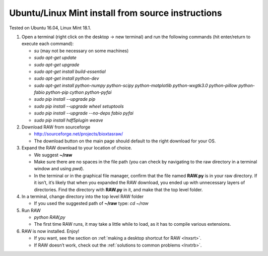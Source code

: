 Ubuntu/Linux Mint install from source instructions
^^^^^^^^^^^^^^^^^^^^^^^^^^^^^^^^^^^^^^^^^^^^^^^^^^^
.. _lnxubuntu:

Tested on Ubuntu 16.04, Linux Mint 18.1.

#.  Open a terminal (right click on the desktop -> new terminal) and run the following
    commands (hit enter/return to execute each command):

    *   *su* (may not be necessary on some machines)

    *   *sudo apt-get update*

    *   *sudo apt-get upgrade*

    *   *sudo apt-get install build-essential*

    *   *sudo apt-get install python-dev*

    *   *sudo apt-get install python-numpy python-scipy python-matplotlib python-wxgtk3.0
        python-pillow python-fabio python-pip cython python-pyfai*

    *   *sudo pip install --upgrade pip*

    *   *sudo pip install --upgrade wheel setuptools*

    *   *sudo pip install --upgrade --no-deps fabio pyfai*

    *   *sudo pip install hdf5plugin weave*

#.  Download RAW from sourceforge

    *   `http://sourceforge.net/projects/bioxtasraw/ <http://sourceforge.net/projects/bioxtasraw/>`_

    *   The download button on the main page should default to the right download for your OS.

#.  Expand the RAW download to your location of choice.

    *   We suggest **~/raw**

    *   Make sure there are no spaces in the file path (you can check by navigating
        to the raw directory in a terminal window and using *pwd*).

    *   In the terminal or in the graphical file manager, confirm that the file named **RAW.py**
        is in your raw directory. If it isn’t, it’s likely that when you expanded the
        RAW download, you ended up with unnecessary layers of directories. Find the
        directory with **RAW.py** in it, and make that the top level folder.

#.  In a terminal, change directory into the top level RAW folder

    *   If you used the suggested path of **~/raw** type: *cd ~/raw*

#.  Run RAW

    *   *python RAW,py*

    *   The first time RAW runs, it may take a little while to load, as it has to
        compile various extensions.

#.  RAW is now installed. Enjoy!

    *   If you want, see the section on :ref:`making a desktop shortcut for RAW <lnxsrt>`.

    *   If RAW doesn’t work, check out the :ref:`solutions to common problems <lnxtrb>`.
